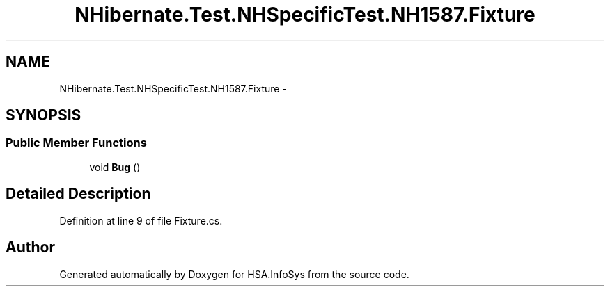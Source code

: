 .TH "NHibernate.Test.NHSpecificTest.NH1587.Fixture" 3 "Fri Jul 5 2013" "Version 1.0" "HSA.InfoSys" \" -*- nroff -*-
.ad l
.nh
.SH NAME
NHibernate.Test.NHSpecificTest.NH1587.Fixture \- 
.SH SYNOPSIS
.br
.PP
.SS "Public Member Functions"

.in +1c
.ti -1c
.RI "void \fBBug\fP ()"
.br
.in -1c
.SH "Detailed Description"
.PP 
Definition at line 9 of file Fixture\&.cs\&.

.SH "Author"
.PP 
Generated automatically by Doxygen for HSA\&.InfoSys from the source code\&.

